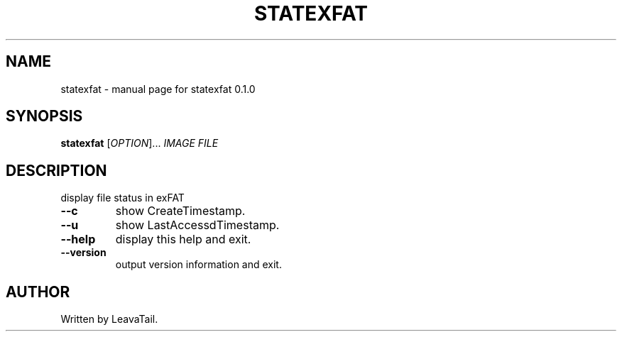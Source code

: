 .\" DO NOT MODIFY THIS FILE!  It was generated by help2man 1.47.13.
.TH STATEXFAT "8" "June 2022" "statexfat 0.1.0" "System Administration Utilities"
.SH NAME
statexfat \- manual page for statexfat 0.1.0
.SH SYNOPSIS
.B statexfat
[\fI\,OPTION\/\fR]... \fI\,IMAGE FILE\/\fR
.SH DESCRIPTION
display file status in exFAT
.TP
\fB\-\-c\fR
show CreateTimestamp.
.TP
\fB\-\-u\fR
show LastAccessdTimestamp.
.TP
\fB\-\-help\fR
display this help and exit.
.TP
\fB\-\-version\fR
output version information and exit.
.SH AUTHOR
Written by LeavaTail.
